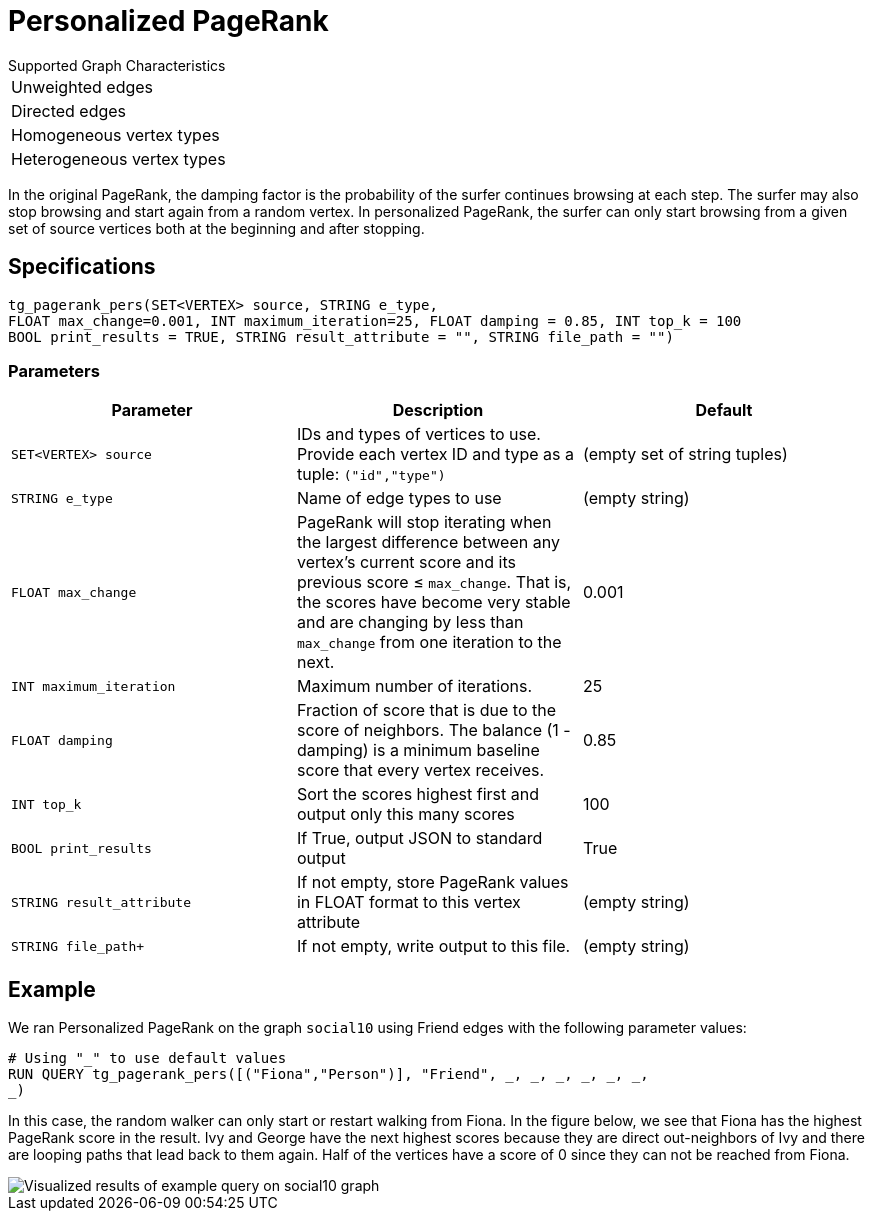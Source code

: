 = Personalized PageRank

.Supported Graph Characteristics
****
[cols='1']
|===
^|Unweighted edges
^|Directed edges
^|Homogeneous vertex types
^|Heterogeneous vertex types
|===

****


In the original PageRank, the damping factor is the probability of the surfer continues browsing at each step. The surfer may also stop browsing and start again from a random vertex. In personalized PageRank, the surfer can only start browsing from a given set of source vertices both at the beginning and after stopping.

== Specifications

[source,gsql]
----
tg_pagerank_pers(SET<VERTEX> source, STRING e_type,
FLOAT max_change=0.001, INT maximum_iteration=25, FLOAT damping = 0.85, INT top_k = 100
BOOL print_results = TRUE, STRING result_attribute = "", STRING file_path = "")
----

=== Parameters

|===
|*Parameter* |Description |Default

|`SET<VERTEX> source`
|IDs and types of vertices to use. Provide each vertex ID and type as a tuple: `("id","type")`
|(empty set of string tuples)

|`+STRING e_type+`
|Name of edge types to use
|(empty string)

| `FLOAT max_change`
| PageRank will stop iterating when the largest
difference between any vertex's current score and its previous score ≤
`+max_change+`. That is, the scores have become very stable and are
changing by less than `+max_change+` from one iteration to the next.
| 0.001

| `INT maximum_iteration`
| Maximum number of iterations.
|25

| `FLOAT damping`
| Fraction of score that is due to the score of neighbors.
The balance (1 - damping) is a minimum baseline score that every vertex receives.
|0.85

| `INT top_k`
| Sort the scores highest first and output only this many scores
|100

| `BOOL print_results`
| If True, output JSON to standard output
| True

| `STRING result_attribute`
| If not empty, store PageRank values in FLOAT format to this vertex attribute
| (empty string)

| `STRING file_path+`
| If not empty, write output to this file.
| (empty string)


|===
//
//=== Run commands
//
//==== Schema-Free Query
//
//[source.wrap,gsql]
//----
//RUN QUERY tg_pagerank_pers (<parameters>)
//----
//
//==== Packaged Template Query
//
//[source.wrap,gsql]
//----
//CALL GDBMS_ALGO.centrality.pagerank_pers (<parameters>)
//----

== Example

We ran Personalized PageRank on the graph `social10` using Friend edges with the following parameter values:

[source,gsql]
----
# Using "_" to use default values
RUN QUERY tg_pagerank_pers([("Fiona","Person")], "Friend", _, _, _, _, _, _,
_)
----

In this case, the random walker can only start or restart walking from Fiona. In the figure below, we see that Fiona has the highest PageRank score in the result. Ivy and George have the next highest scores because they are direct out-neighbors of Ivy and there are looping paths that lead back to them again. Half of the vertices have a score of 0 since they can not be reached from Fiona.

image::screen-shot-2019-04-25-at-4.09.01-pm (1).png[ Visualized results of example query on social10 graph, with Friend edges]

